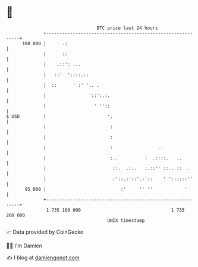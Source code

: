 * 👋

#+begin_example
                                     BTC price last 24 hours                    
                 +------------------------------------------------------------+ 
         100 000 |      .:                                                    | 
                 |      ::                                                    | 
                 |    .::': ...                                               | 
                 |   ::'  '::::.::                                            | 
                 |  ::      ' :' '.. .                                        | 
                 |                '::':.:.                                    | 
                 |                  ' ''::                                    | 
   $ USD         |                       '.                                   | 
                 |                        :                                   | 
                 |                        :                                   | 
                 |                        :                 ..                | 
                 |                        :..          :  .::::.   ..         | 
                 |                         ::.  .:..   :.::'' ::.. ::  .      | 
                 |                         :'::.:'::'.:'::    ' '::::::''     | 
          95 000 |                            :'     '' ''            '       | 
                 +------------------------------------------------------------+ 
                  1 735 160 000                                  1 735 260 000  
                                         UNIX timestamp                         
#+end_example
📈 Data provided by CoinGecko

🧑‍💻 I'm Damien

✍️ I blog at [[https://www.damiengonot.com][damiengonot.com]]
